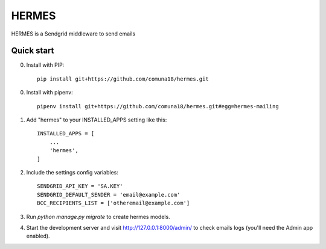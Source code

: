 =====
HERMES
=====

HERMES is a Sendgrid middleware to send emails

Quick start
-----------
0. Install with PIP::

    pip install git+https://github.com/comuna18/hermes.git
    
0. Install with pipenv::

    pipenv install git+https://github.com/comuna18/hermes.git#egg=hermes-mailing

1. Add "hermes" to your INSTALLED_APPS setting like this::

    INSTALLED_APPS = [
        ...
        'hermes',
    ]

2. Include the settings config variables::

    SENDGRID_API_KEY = 'SA.KEY'
    SENDGRID_DEFAULT_SENDER = 'email@example.com'
    BCC_RECIPIENTS_LIST = ['otheremail@example.com']

3. Run `python manage.py migrate` to create hermes models.

4. Start the development server and visit http://127.0.0.1:8000/admin/
   to check emails logs (you'll need the Admin app enabled).

